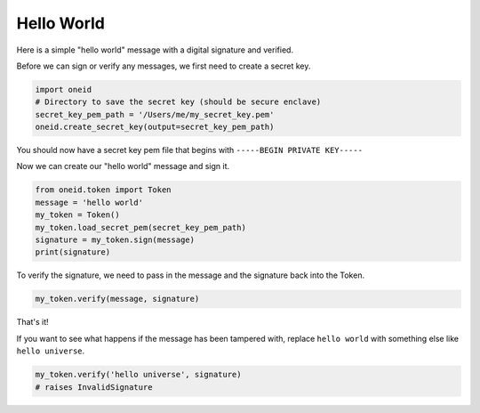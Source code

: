 Hello World
===========

Here is a simple "hello world" message with a digital signature and verified.

Before we can sign or verify any messages, we first need to create a secret key.

.. code-block:: python

    import oneid
    # Directory to save the secret key (should be secure enclave)
    secret_key_pem_path = '/Users/me/my_secret_key.pem'
    oneid.create_secret_key(output=secret_key_pem_path)

You should now have a secret key pem file that begins with ``-----BEGIN PRIVATE KEY-----``

Now we can create our "hello world" message and sign it.

.. code-block:: python

    from oneid.token import Token
    message = 'hello world'
    my_token = Token()
    my_token.load_secret_pem(secret_key_pem_path)
    signature = my_token.sign(message)
    print(signature)

To verify the signature, we need to pass in the message and the signature back into the Token.

..  code-block:: python

    my_token.verify(message, signature)

That's it!

If you want to see what happens if the message has been tampered with, replace ``hello world`` with
something else like ``hello universe``.

.. code-block:: python

    my_token.verify('hello universe', signature)
    # raises InvalidSignature



